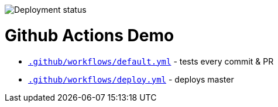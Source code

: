 :doctype: book

image:https://github.com/madhead/github-actions-demo/workflows/Deploy/badge.svg?branch=master[Deployment status]

= Github Actions Demo

* link:.github/workflows/default.yml[`.github/workflows/default.yml`] - tests every commit & PR
* link:.github/workflows/deploy.yml[`.github/workflows/deploy.yml`] - deploys master
